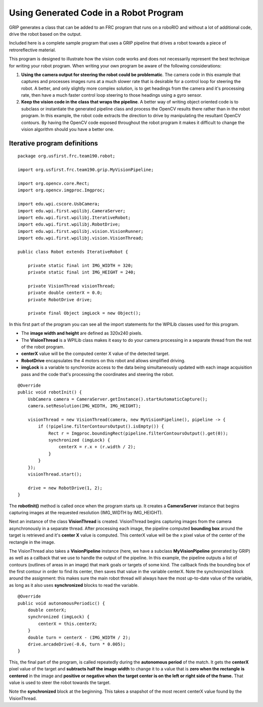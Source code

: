 Using Generated Code in a Robot Program
=======================================
GRIP generates a class that can be added to an FRC program that runs on a roboRIO and without a lot of additional code, drive
the robot based on the output.

Included here is a complete sample program that uses a GRIP pipeline that drives a robot towards a piece of retroreflective
material.

This program is designed to illustrate how the vision code works and does not necessarily represent the best technique for
writing your robot program. When writing your own program be aware of the following considerations:

1.  **Using the camera output for steering the robot could be problematic**. The camera code in this example that captures and
    processes images runs at a much slower rate that is desirable for a control loop for steering the robot. A better, and
    only slightly more complex solution, is to get headings from the camera and it's processing rate, then have a much faster
    control loop steering to those headings using a gyro sensor.
2.  **Keep the vision code in the class that wraps the pipeline**. A better way of writing object oriented code is to subclass or
    instantiate the generated pipeline class and process the OpenCV results there rather than in the robot program. In this
    example, the robot code extracts the direction to drive by manipulating the resultant OpenCV contours. By having the OpenCV
    code exposed throughout the robot program it makes it difficult to change the vision algorithm should you have a better one.

Iterative program definitions
-----------------------------
::

    package org.usfirst.frc.team190.robot;

    import org.usfirst.frc.team190.grip.MyVisionPipeline;

    import org.opencv.core.Rect;
    import org.opencv.imgproc.Imgproc;

    import edu.wpi.cscore.UsbCamera;
    import edu.wpi.first.wpilibj.CameraServer;
    import edu.wpi.first.wpilibj.IterativeRobot;
    import edu.wpi.first.wpilibj.RobotDrive;
    import edu.wpi.first.wpilibj.vision.VisionRunner;
    import edu.wpi.first.wpilibj.vision.VisionThread;

    public class Robot extends IterativeRobot {

    	private static final int IMG_WIDTH = 320;
    	private static final int IMG_HEIGHT = 240;

    	private VisionThread visionThread;
    	private double centerX = 0.0;
    	private RobotDrive drive;

    	private final Object imgLock = new Object();

In this first part of the program you can see all the import statements for the WPILib classes used for this program.

-   The **image width and height** are defined as 320x240 pixels.
-   The **VisionThread** is a WPILib class makes it easy to do your camera processing in a separate thread from the rest of the
    robot program.
-   **centerX** value will be the computed center X value of the detected target.
-   **RobotDrive** encapsulates the 4 motors on this robot and allows simplified driving.
-   **imgLock** is a variable to synchronize access to the data being simultaneously updated with each image acquisition pass
    and the code that's processing the coordinates and steering the robot.
::

    @Override
    public void robotInit() {
        UsbCamera camera = CameraServer.getInstance().startAutomaticCapture();
        camera.setResolution(IMG_WIDTH, IMG_HEIGHT);

        visionThread = new VisionThread(camera, new MyVisionPipeline(), pipeline -> {
            if (!pipeline.filterContoursOutput().isEmpty()) {
                Rect r = Imgproc.boundingRect(pipeline.filterContoursOutput().get(0));
                synchronized (imgLock) {
                    centerX = r.x + (r.width / 2);
                }
            }
        });
        visionThread.start();

        drive = new RobotDrive(1, 2);
    }

The **robotInit()** method is called once when the program starts up. It creates a **CameraServer** instance that begins
capturing images at the requested resolution (IMG_WIDTH by IMG_HEIGHT).

Next an instance of the class **VisionThread** is created. VisionThread begins capturing images from the camera asynchronously
in a separate thread. After processing each image, the pipeline computed **bounding box** around the target is retrieved and
it's **center X** value is computed. This centerX value will be the x pixel value of the center of the rectangle in the image.

The VisionThread also takes a **VisionPipeline** instance (here, we have a subclass **MyVisionPipeline** generated by GRIP) as
well as a callback that we use to handle the output of the pipeline. In this example, the pipeline outputs a list of contours
(outlines of areas in an image) that mark goals or targets of some kind. The callback finds the bounding box of the first contour
in order to find its center, then saves that value in the variable centerX. Note the synchronized block around the assignment:
this makes sure the main robot thread will always have the most up-to-date value of the variable, as long as it also uses
**synchronized** blocks to read the variable.
::

    @Override
    public void autonomousPeriodic() {
        double centerX;
        synchronized (imgLock) {
            centerX = this.centerX;
        }
        double turn = centerX - (IMG_WIDTH / 2);
        drive.arcadeDrive(-0.6, turn * 0.005);
    }

This, the final part of the program, is called repeatedly during the **autonomous period** of the match. It gets the **centerX**
pixel value of the target and **subtracts half the image width** to change it to a value that is **zero when the rectangle is
centered** in the image and **positive or negative when the target center is on the left or right side of the frame.** That
value is used to steer the robot towards the target.

Note the **synchronized** block at the beginning. This takes a snapshot of the most recent centerX value found by the
VisionThread.

